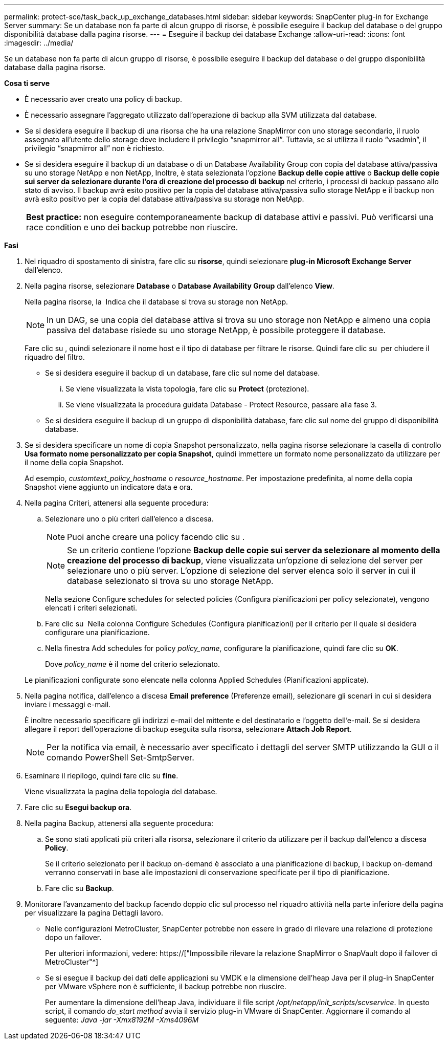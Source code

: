 ---
permalink: protect-sce/task_back_up_exchange_databases.html 
sidebar: sidebar 
keywords: SnapCenter plug-in for Exchange Server 
summary: Se un database non fa parte di alcun gruppo di risorse, è possibile eseguire il backup del database o del gruppo disponibilità database dalla pagina risorse. 
---
= Eseguire il backup dei database Exchange
:allow-uri-read: 
:icons: font
:imagesdir: ../media/


[role="lead"]
Se un database non fa parte di alcun gruppo di risorse, è possibile eseguire il backup del database o del gruppo disponibilità database dalla pagina risorse.

*Cosa ti serve*

* È necessario aver creato una policy di backup.
* È necessario assegnare l'aggregato utilizzato dall'operazione di backup alla SVM utilizzata dal database.
* Se si desidera eseguire il backup di una risorsa che ha una relazione SnapMirror con uno storage secondario, il ruolo assegnato all'utente dello storage deve includere il privilegio "`snapmirror all`". Tuttavia, se si utilizza il ruolo "`vsadmin`", il privilegio "`snapmirror all`" non è richiesto.
* Se si desidera eseguire il backup di un database o di un Database Availability Group con copia del database attiva/passiva su uno storage NetApp e non NetApp, Inoltre, è stata selezionata l'opzione *Backup delle copie attive* o *Backup delle copie sui server da selezionare durante l'ora di creazione del processo di backup* nel criterio, i processi di backup passano allo stato di avviso. Il backup avrà esito positivo per la copia del database attiva/passiva sullo storage NetApp e il backup non avrà esito positivo per la copia del database attiva/passiva su storage non NetApp.
+
|===


| *Best practice:* non eseguire contemporaneamente backup di database attivi e passivi. Può verificarsi una race condition e uno dei backup potrebbe non riuscire. 
|===


*Fasi*

. Nel riquadro di spostamento di sinistra, fare clic su *risorse*, quindi selezionare *plug-in Microsoft Exchange Server* dall'elenco.
. Nella pagina risorse, selezionare *Database* o *Database Availability Group* dall'elenco *View*.
+
Nella pagina risorse, la image:../media/not_supported_icon.png[""] Indica che il database si trova su storage non NetApp.

+

NOTE: In un DAG, se una copia del database attiva si trova su uno storage non NetApp e almeno una copia passiva del database risiede su uno storage NetApp, è possibile proteggere il database.

+
Fare clic su *image:../media/filter_icon.gif[""]*, quindi selezionare il nome host e il tipo di database per filtrare le risorse. Quindi fare clic su *image:../media/filter_icon.gif[""]* per chiudere il riquadro del filtro.

+
** Se si desidera eseguire il backup di un database, fare clic sul nome del database.
+
... Se viene visualizzata la vista topologia, fare clic su *Protect* (protezione).
... Se viene visualizzata la procedura guidata Database - Protect Resource, passare alla fase 3.


** Se si desidera eseguire il backup di un gruppo di disponibilità database, fare clic sul nome del gruppo di disponibilità database.


. Se si desidera specificare un nome di copia Snapshot personalizzato, nella pagina risorse selezionare la casella di controllo *Usa formato nome personalizzato per copia Snapshot*, quindi immettere un formato nome personalizzato da utilizzare per il nome della copia Snapshot.
+
Ad esempio, _customtext_policy_hostname_ o _resource_hostname_. Per impostazione predefinita, al nome della copia Snapshot viene aggiunto un indicatore data e ora.

. Nella pagina Criteri, attenersi alla seguente procedura:
+
.. Selezionare uno o più criteri dall'elenco a discesa.
+

NOTE: Puoi anche creare una policy facendo clic su *image:../media/add_policy_from_resourcegroup.gif[""]*.

+

NOTE: Se un criterio contiene l'opzione *Backup delle copie sui server da selezionare al momento della creazione del processo di backup*, viene visualizzata un'opzione di selezione del server per selezionare uno o più server. L'opzione di selezione del server elenca solo il server in cui il database selezionato si trova su uno storage NetApp.



+
Nella sezione Configure schedules for selected policies (Configura pianificazioni per policy selezionate), vengono elencati i criteri selezionati.

+
.. Fare clic su *image:../media/add_policy_from_resourcegroup.gif[""]* Nella colonna Configure Schedules (Configura pianificazioni) per il criterio per il quale si desidera configurare una pianificazione.
.. Nella finestra Add schedules for policy _policy_name_, configurare la pianificazione, quindi fare clic su *OK*.
+
Dove _policy_name_ è il nome del criterio selezionato.

+
Le pianificazioni configurate sono elencate nella colonna Applied Schedules (Pianificazioni applicate).



. Nella pagina notifica, dall'elenco a discesa *Email preference* (Preferenze email), selezionare gli scenari in cui si desidera inviare i messaggi e-mail.
+
È inoltre necessario specificare gli indirizzi e-mail del mittente e del destinatario e l'oggetto dell'e-mail. Se si desidera allegare il report dell'operazione di backup eseguita sulla risorsa, selezionare *Attach Job Report*.

+

NOTE: Per la notifica via email, è necessario aver specificato i dettagli del server SMTP utilizzando la GUI o il comando PowerShell Set-SmtpServer.

. Esaminare il riepilogo, quindi fare clic su *fine*.
+
Viene visualizzata la pagina della topologia del database.

. Fare clic su *Esegui backup ora*.
. Nella pagina Backup, attenersi alla seguente procedura:
+
.. Se sono stati applicati più criteri alla risorsa, selezionare il criterio da utilizzare per il backup dall'elenco a discesa *Policy*.
+
Se il criterio selezionato per il backup on-demand è associato a una pianificazione di backup, i backup on-demand verranno conservati in base alle impostazioni di conservazione specificate per il tipo di pianificazione.

.. Fare clic su *Backup*.


. Monitorare l'avanzamento del backup facendo doppio clic sul processo nel riquadro attività nella parte inferiore della pagina per visualizzare la pagina Dettagli lavoro.
+
** Nelle configurazioni MetroCluster, SnapCenter potrebbe non essere in grado di rilevare una relazione di protezione dopo un failover.
+
Per ulteriori informazioni, vedere: https://["Impossibile rilevare la relazione SnapMirror o SnapVault dopo il failover di MetroCluster"^]

** Se si esegue il backup dei dati delle applicazioni su VMDK e la dimensione dell'heap Java per il plug-in SnapCenter per VMware vSphere non è sufficiente, il backup potrebbe non riuscire.
+
Per aumentare la dimensione dell'heap Java, individuare il file script _/opt/netapp/init_scripts/scvservice_. In questo script, il comando _do_start method_ avvia il servizio plug-in VMware di SnapCenter. Aggiornare il comando al seguente: _Java -jar -Xmx8192M -Xms4096M_





